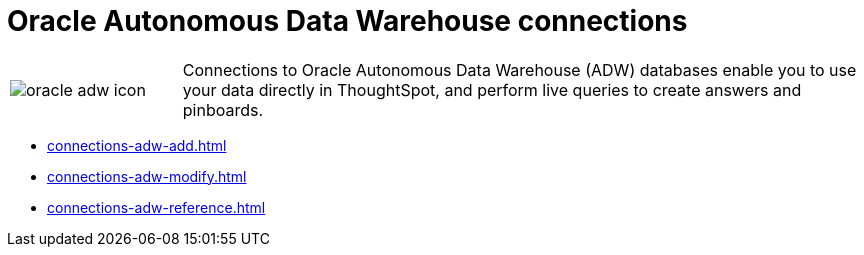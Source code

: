 = Oracle Autonomous Data Warehouse connections
:last_updated: 08/09/2021
:linkattrs:
:redirect_from: /data-integrate/embrace/embrace-adw.html
:experimental:

[cols="20,~",frame=none,grid=none]
|===
a| image::oracle-adw-icon.svg[]  |Connections to Oracle Autonomous Data Warehouse (ADW) databases enable you to use your data directly in ThoughtSpot, and perform live queries to create answers and pinboards.
|===

* xref:connections-adw-add.adoc[]
* xref:connections-adw-modify.adoc[]
* xref:connections-adw-reference.adoc[]
